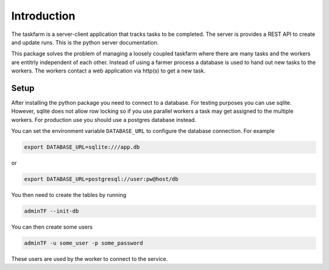 Introduction
============
The taskfarm is a server-client application that tracks tasks to be completed. The server is provides a REST API to create and update runs. This is the python server documentation.

This package solves the problem of managing a loosely coupled taskfarm where there are many tasks and the workers are entitrly independent of each other. Instead of using a farmer process a database is used to hand out new tasks to the workers. The workers contact a web application via http(s) to get a new task.

Setup
-----
After installing the python package you need to connect to a database. For
testing purposes you can use sqlite. However, sqlite does not allow row
locking so if you use parallel workers a task may get assigned to the multiple
workers. For production use you should use a postgres database instead.

You can set the environment variable ``DATABASE_URL`` to configure the database
connection. For example

.. code-block:: bash
		
 export DATABASE_URL=sqlite:///app.db

or

.. code-block:: bash

 export DATABASE_URL=postgresql://user:pw@host/db


You then need to create the tables by running

.. code-block:: bash
		
 adminTF --init-db

You can then create some users

.. code-block:: bash
		
 adminTF -u some_user -p some_password

These users are used by the worker to connect to the service.
